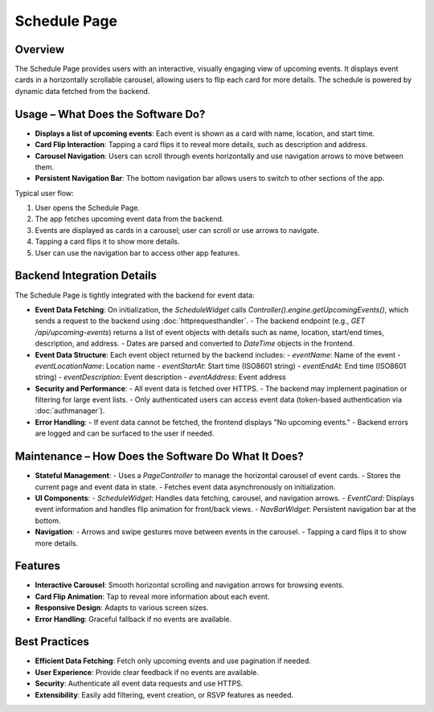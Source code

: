 Schedule Page
=============

Overview
--------

The Schedule Page provides users with an interactive, visually engaging view of upcoming events. It displays event cards in a horizontally scrollable carousel, allowing users to flip each card for more details. The schedule is powered by dynamic data fetched from the backend.

Usage – What Does the Software Do?
----------------------------------

- **Displays a list of upcoming events**: Each event is shown as a card with name, location, and start time.
- **Card Flip Interaction**: Tapping a card flips it to reveal more details, such as description and address.
- **Carousel Navigation**: Users can scroll through events horizontally and use navigation arrows to move between them.
- **Persistent Navigation Bar**: The bottom navigation bar allows users to switch to other sections of the app.

Typical user flow:

1. User opens the Schedule Page.
2. The app fetches upcoming event data from the backend.
3. Events are displayed as cards in a carousel; user can scroll or use arrows to navigate.
4. Tapping a card flips it to show more details.
5. User can use the navigation bar to access other app features.

Backend Integration Details
--------------------------

The Schedule Page is tightly integrated with the backend for event data:

- **Event Data Fetching**:  
  On initialization, the `ScheduleWidget` calls `Controller().engine.getUpcomingEvents()`, which sends a request to the backend using :doc:`httprequesthandler`.
  - The backend endpoint (e.g., `GET /api/upcoming-events`) returns a list of event objects with details such as name, location, start/end times, description, and address.
  - Dates are parsed and converted to `DateTime` objects in the frontend.

- **Event Data Structure**:  
  Each event object returned by the backend includes:
  - `eventName`: Name of the event
  - `eventLocationName`: Location name
  - `eventStartAt`: Start time (ISO8601 string)
  - `eventEndAt`: End time (ISO8601 string)
  - `eventDescription`: Event description
  - `eventAddress`: Event address

- **Security and Performance**:  
  - All event data is fetched over HTTPS.
  - The backend may implement pagination or filtering for large event lists.
  - Only authenticated users can access event data (token-based authentication via :doc:`authmanager`).

- **Error Handling**:  
  - If event data cannot be fetched, the frontend displays "No upcoming events."
  - Backend errors are logged and can be surfaced to the user if needed.


Maintenance – How Does the Software Do What It Does?
----------------------------------------------------

- **Stateful Management**:  
  - Uses a `PageController` to manage the horizontal carousel of event cards.
  - Stores the current page and event data in state.
  - Fetches event data asynchronously on initialization.

- **UI Components**:
  - `ScheduleWidget`: Handles data fetching, carousel, and navigation arrows.
  - `EventCard`: Displays event information and handles flip animation for front/back views.
  - `NavBarWidget`: Persistent navigation bar at the bottom.

- **Navigation**:
  - Arrows and swipe gestures move between events in the carousel.
  - Tapping a card flips it to show more details.

Features
--------

- **Interactive Carousel**: Smooth horizontal scrolling and navigation arrows for browsing events.
- **Card Flip Animation**: Tap to reveal more information about each event.
- **Responsive Design**: Adapts to various screen sizes.
- **Error Handling**: Graceful fallback if no events are available.

Best Practices
--------------

- **Efficient Data Fetching**: Fetch only upcoming events and use pagination if needed.
- **User Experience**: Provide clear feedback if no events are available.
- **Security**: Authenticate all event data requests and use HTTPS.
- **Extensibility**: Easily add filtering, event creation, or RSVP features as needed.

